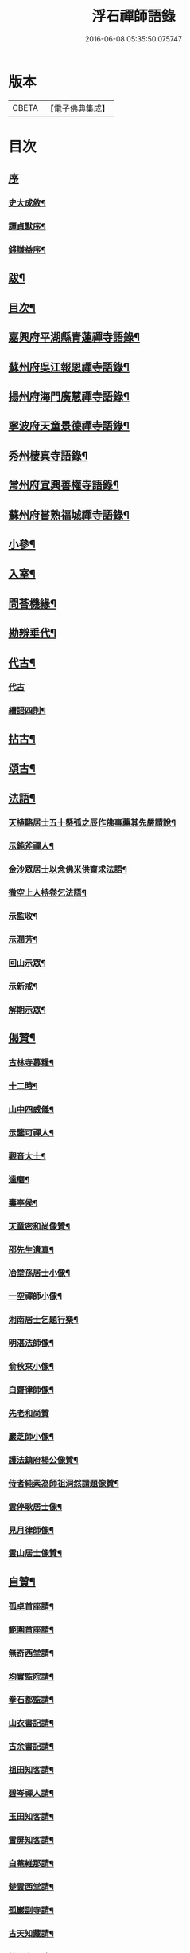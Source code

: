 #+TITLE: 浮石禪師語錄 
#+DATE: 2016-06-08 05:35:50.075747

* 版本
 |     CBETA|【電子佛典集成】|

* 目次
** [[file:KR6q0407_001.txt::001-0571a0][序]]
*** [[file:KR6q0407_001.txt::001-0571a1][史大成敘¶]]
*** [[file:KR6q0407_001.txt::001-0572a2][譚貞默序¶]]
*** [[file:KR6q0407_001.txt::001-0572c2][錢謙益序¶]]
** [[file:KR6q0407_001.txt::001-0573b2][跋¶]]
** [[file:KR6q0407_001.txt::001-0573c8][目次¶]]
** [[file:KR6q0407_001.txt::001-0574b4][嘉興府平湖縣青蓮禪寺語錄¶]]
** [[file:KR6q0407_001.txt::001-0575a18][蘇州府吳江報恩禪寺語錄¶]]
** [[file:KR6q0407_003.txt::003-0583a3][揚州府海門廣慧禪寺語錄¶]]
** [[file:KR6q0407_004.txt::004-0586c3][寧波府天童景德禪寺語錄¶]]
** [[file:KR6q0407_004.txt::004-0588b21][秀州棲真寺語錄¶]]
** [[file:KR6q0407_004.txt::004-0589b2][常州府宜興善權寺語錄¶]]
** [[file:KR6q0407_005.txt::005-0590b3][蘇州府嘗熟福城禪寺語錄¶]]
** [[file:KR6q0407_006.txt::006-0594a3][小參¶]]
** [[file:KR6q0407_007.txt::007-0598c3][入室¶]]
** [[file:KR6q0407_007.txt::007-0599a4][問荅機緣¶]]
** [[file:KR6q0407_007.txt::007-0601c23][勘辨垂代¶]]
** [[file:KR6q0407_007.txt::007-0602c4][代古¶]]
*** [[file:KR6q0407_007.txt::007-0602c4][代古]]
*** [[file:KR6q0407_007.txt::007-0602c30][續語四則¶]]
** [[file:KR6q0407_008.txt::008-0603b3][拈古¶]]
** [[file:KR6q0407_008.txt::008-0605b2][頌古¶]]
** [[file:KR6q0407_008.txt::008-0607b14][法語¶]]
*** [[file:KR6q0407_008.txt::008-0607b15][天植駱居士五十懸弧之辰作佛事薦其先嚴請說¶]]
*** [[file:KR6q0407_008.txt::008-0607b21][示鈍斧禪人¶]]
*** [[file:KR6q0407_008.txt::008-0607b26][金沙眾居士以念佛米供齋求法語¶]]
*** [[file:KR6q0407_008.txt::008-0607c21][徹空上人持卷乞法語¶]]
*** [[file:KR6q0407_008.txt::008-0608a3][示監收¶]]
*** [[file:KR6q0407_008.txt::008-0608a7][示潤芳¶]]
*** [[file:KR6q0407_008.txt::008-0608a15][回山示眾¶]]
*** [[file:KR6q0407_008.txt::008-0608a22][示新戒¶]]
*** [[file:KR6q0407_008.txt::008-0608b3][解期示眾¶]]
** [[file:KR6q0407_009.txt::009-0609a3][偈贊¶]]
*** [[file:KR6q0407_009.txt::009-0609a4][古林寺募糧¶]]
*** [[file:KR6q0407_009.txt::009-0609a9][十二時¶]]
*** [[file:KR6q0407_009.txt::009-0609b5][山中四威儀¶]]
*** [[file:KR6q0407_009.txt::009-0609b10][示鑒可禪人¶]]
*** [[file:KR6q0407_009.txt::009-0609b13][觀音大士¶]]
*** [[file:KR6q0407_009.txt::009-0609c8][達磨¶]]
*** [[file:KR6q0407_009.txt::009-0609c18][壽亭侯¶]]
*** [[file:KR6q0407_009.txt::009-0609c21][天童密和尚像贊¶]]
*** [[file:KR6q0407_009.txt::009-0609c28][邵先生遺真¶]]
*** [[file:KR6q0407_009.txt::009-0610a5][冶堂孫居士小像¶]]
*** [[file:KR6q0407_009.txt::009-0610a8][一空禪師小像¶]]
*** [[file:KR6q0407_009.txt::009-0610a13][湘南居士乞題行樂¶]]
*** [[file:KR6q0407_009.txt::009-0610a17][明湛法師像¶]]
*** [[file:KR6q0407_009.txt::009-0610a20][俞秋來小像¶]]
*** [[file:KR6q0407_009.txt::009-0610a24][白齋律師像¶]]
*** [[file:KR6q0407_009.txt::009-0610a30][先老和尚贊]]
*** [[file:KR6q0407_009.txt::009-0610b16][巖芝師小像¶]]
*** [[file:KR6q0407_009.txt::009-0610b20][護法鎮府楊公像贊¶]]
*** [[file:KR6q0407_009.txt::009-0610b26][侍者純素為師祖洞然請題像贊¶]]
*** [[file:KR6q0407_009.txt::009-0610c3][雲停耿居士像¶]]
*** [[file:KR6q0407_009.txt::009-0610c9][見月律師像¶]]
*** [[file:KR6q0407_009.txt::009-0610c11][雲山居士像贊¶]]
** [[file:KR6q0407_009.txt::009-0610c15][自贊¶]]
*** [[file:KR6q0407_009.txt::009-0610c16][孤卓首座請¶]]
*** [[file:KR6q0407_009.txt::009-0610c20][範圍首座請¶]]
*** [[file:KR6q0407_009.txt::009-0610c24][無奇西堂請¶]]
*** [[file:KR6q0407_009.txt::009-0610c28][均實監院請¶]]
*** [[file:KR6q0407_009.txt::009-0611a2][拳石都監請¶]]
*** [[file:KR6q0407_009.txt::009-0611a5][山衣書記請¶]]
*** [[file:KR6q0407_009.txt::009-0611a8][古余書記請¶]]
*** [[file:KR6q0407_009.txt::009-0611a11][祖田知客請¶]]
*** [[file:KR6q0407_009.txt::009-0611a14][碧岑禪人請¶]]
*** [[file:KR6q0407_009.txt::009-0611a17][玉田知客請¶]]
*** [[file:KR6q0407_009.txt::009-0611a21][雪屏知客請¶]]
*** [[file:KR6q0407_009.txt::009-0611a24][白菴維那請¶]]
*** [[file:KR6q0407_009.txt::009-0611a28][楚雲西堂請¶]]
*** [[file:KR6q0407_009.txt::009-0611b3][孤巖副寺請¶]]
*** [[file:KR6q0407_009.txt::009-0611b6][古天知藏請¶]]
*** [[file:KR6q0407_009.txt::009-0611b11][松源書記請¶]]
*** [[file:KR6q0407_009.txt::009-0611b13][蠱門書記請¶]]
*** [[file:KR6q0407_009.txt::009-0611b16][白嶠西堂請¶]]
*** [[file:KR6q0407_009.txt::009-0611b20][育焉知客請¶]]
*** [[file:KR6q0407_009.txt::009-0611b24][佛階書記請¶]]
*** [[file:KR6q0407_009.txt::009-0611b28][雪岑書記請¶]]
*** [[file:KR6q0407_009.txt::009-0611b30][法喜長老請]]
*** [[file:KR6q0407_009.txt::009-0611c4][演教退長老請¶]]
*** [[file:KR6q0407_009.txt::009-0611c8][鈍斧禪人請¶]]
*** [[file:KR6q0407_009.txt::009-0611c14][雪衣知客請¶]]
*** [[file:KR6q0407_009.txt::009-0611c20][靈常書記請¶]]
*** [[file:KR6q0407_009.txt::009-0611c24][五空侍者請¶]]
*** [[file:KR6q0407_009.txt::009-0611c27][大圓書記請¶]]
*** [[file:KR6q0407_009.txt::009-0612a2][了幻知客請¶]]
*** [[file:KR6q0407_009.txt::009-0612a7][法音侍者請¶]]
*** [[file:KR6q0407_009.txt::009-0612a10][寄菴首座請¶]]
*** [[file:KR6q0407_009.txt::009-0612a14][佛杲後堂請¶]]
*** [[file:KR6q0407_009.txt::009-0612a18][其生書記請¶]]
*** [[file:KR6q0407_009.txt::009-0612a21][梵點知藏請¶]]
*** [[file:KR6q0407_009.txt::009-0612a24][慎獨監院請¶]]
*** [[file:KR6q0407_009.txt::009-0612a28][竺堂後堂請¶]]
*** [[file:KR6q0407_009.txt::009-0612b2][石丰維那請¶]]
*** [[file:KR6q0407_009.txt::009-0612b6][大育知事請¶]]
*** [[file:KR6q0407_009.txt::009-0612b9][履冰知客請¶]]
*** [[file:KR6q0407_009.txt::009-0612b13][用中知客請¶]]
*** [[file:KR6q0407_009.txt::009-0612b17][文瑞侍者請¶]]
*** [[file:KR6q0407_009.txt::009-0612b20][曉宗侍者請¶]]
*** [[file:KR6q0407_009.txt::009-0612b23][陳羽翀居士法名行岑請¶]]
*** [[file:KR6q0407_009.txt::009-0612b26][疊山西堂請¶]]
*** [[file:KR6q0407_009.txt::009-0612b30][頑衲知藏請¶]]
*** [[file:KR6q0407_009.txt::009-0612c3][純素教授請¶]]
*** [[file:KR6q0407_009.txt::009-0612c6][蹈先侍者請¶]]
*** [[file:KR6q0407_009.txt::009-0612c9][慧曉知藏請¶]]
*** [[file:KR6q0407_009.txt::009-0612c14][周公魯居士請¶]]
*** [[file:KR6q0407_009.txt::009-0612c17][若雷知藏請¶]]
*** [[file:KR6q0407_009.txt::009-0612c20][梵音禪人請¶]]
*** [[file:KR6q0407_009.txt::009-0612c23][默化禪人請¶]]
*** [[file:KR6q0407_009.txt::009-0612c27][天籟禪人請¶]]
*** [[file:KR6q0407_009.txt::009-0612c30][恒悟禪人請¶]]
*** [[file:KR6q0407_009.txt::009-0613a3][雪苔副寺請¶]]
*** [[file:KR6q0407_009.txt::009-0613a6][石門維那請¶]]
** [[file:KR6q0407_009.txt::009-0613a22][佛事¶]]
** [[file:KR6q0407_009.txt::009-0615a2][雜著¶]]
*** [[file:KR6q0407_009.txt::009-0615a3][報恩齋單引¶]]
*** [[file:KR6q0407_009.txt::009-0615a8][禪智齋單引¶]]
*** [[file:KR6q0407_009.txt::009-0615a16][題十八羅漢圖¶]]
*** [[file:KR6q0407_009.txt::009-0615a28][題成岵吟尊慈王宜人節孝¶]]
*** [[file:KR6q0407_009.txt::009-0615b2][題錢聖月所居𠁼丆¶]]
*** [[file:KR6q0407_009.txt::009-0615b7][題崔曰可家藏東洲先生墨蹟¶]]
*** [[file:KR6q0407_009.txt::009-0615b17][和勝因禪師拄杖子¶]]
*** [[file:KR6q0407_009.txt::009-0615b27][牧牛¶]]
*** [[file:KR6q0407_009.txt::009-0615c9][善權寺齋單¶]]
*** [[file:KR6q0407_009.txt::009-0615c18][掛鐘板¶]]
** [[file:KR6q0407_009.txt::009-0615c25][行實¶]]
** [[file:KR6q0407_010.txt::010-0617a3][詩偈(共計一百六十二首)¶]]
*** [[file:KR6q0407_010.txt::010-0617a4][五言四句(計十三首)¶]]
**** [[file:KR6q0407_010.txt::010-0617a5][龍池十景¶]]
***** [[file:KR6q0407_010.txt::010-0617a6][禹門橋¶]]
***** [[file:KR6q0407_010.txt::010-0617a8][娑羅樹¶]]
***** [[file:KR6q0407_010.txt::010-0617a10][中龍池¶]]
***** [[file:KR6q0407_010.txt::010-0617a12][分賓嶺¶]]
***** [[file:KR6q0407_010.txt::010-0617a14][白雲巖¶]]
***** [[file:KR6q0407_010.txt::010-0617a16][避暑窟¶]]
***** [[file:KR6q0407_010.txt::010-0617a18][試心石¶]]
***** [[file:KR6q0407_010.txt::010-0617a20][憑虛閣¶]]
***** [[file:KR6q0407_010.txt::010-0617a22][伏虎石¶]]
***** [[file:KR6q0407_010.txt::010-0617a24][玉昜臺(玉陽本名預昜以日出先炤得名因字音相似遂誤為玉)¶]]
**** [[file:KR6q0407_010.txt::010-0617a26][丁堰往如皋¶]]
**** [[file:KR6q0407_010.txt::010-0617a28][大林五旬¶]]
**** [[file:KR6q0407_010.txt::010-0617a29][送白巖]]
*** [[file:KR6q0407_010.txt::010-0617b3][五言八句(計十三首)¶]]
**** [[file:KR6q0407_010.txt::010-0617b4][賦莖虀庵¶]]
**** [[file:KR6q0407_010.txt::010-0617b7][次荅藍田叔(用古韻)¶]]
**** [[file:KR6q0407_010.txt::010-0617b10][留別松陵眾居士¶]]
**** [[file:KR6q0407_010.txt::010-0617b13][侍師過虎溪¶]]
**** [[file:KR6q0407_010.txt::010-0617b16][宿雲岫庵遇雪¶]]
**** [[file:KR6q0407_010.txt::010-0617b19][過祇園庵¶]]
**** [[file:KR6q0407_010.txt::010-0617b22][過青螺庵¶]]
**** [[file:KR6q0407_010.txt::010-0617b25][送鼓峰之徑山¶]]
**** [[file:KR6q0407_010.txt::010-0617b28][師住三仙眾以詩賀次韻酬之¶]]
**** [[file:KR6q0407_010.txt::010-0617b30][賦得有約不來過夜半]]
**** [[file:KR6q0407_010.txt::010-0617c4][寄族兄¶]]
**** [[file:KR6q0407_010.txt::010-0617c7][次詹叔臧居士¶]]
**** [[file:KR6q0407_010.txt::010-0617c10][秋雨赴請¶]]
*** [[file:KR6q0407_010.txt::010-0617c13][七言四句(計七十三首)¶]]
**** [[file:KR6q0407_010.txt::010-0617c14][山居¶]]
**** [[file:KR6q0407_010.txt::010-0618c23][夏日送雪竇和尚還山¶]]
**** [[file:KR6q0407_010.txt::010-0618c29][次佛慈禪師蜜蜂五韻¶]]
**** [[file:KR6q0407_010.txt::010-0619a14][贈既明禪人¶]]
**** [[file:KR6q0407_010.txt::010-0619a17][贈慧幢禪人¶]]
**** [[file:KR6q0407_010.txt::010-0619a20][送德合省親¶]]
**** [[file:KR6q0407_010.txt::010-0619a23][落梅¶]]
**** [[file:KR6q0407_010.txt::010-0619a29][登煙雨樓¶]]
**** [[file:KR6q0407_010.txt::010-0619b11][登軍山¶]]
**** [[file:KR6q0407_010.txt::010-0619b20][贈雪爐¶]]
**** [[file:KR6q0407_010.txt::010-0619b23][贈百峰¶]]
**** [[file:KR6q0407_010.txt::010-0619b26][天台老僧乞偈¶]]
**** [[file:KR6q0407_010.txt::010-0619b29][體素乞偈壽乃師圓朗五旬¶]]
**** [[file:KR6q0407_010.txt::010-0619c2][示慈音¶]]
**** [[file:KR6q0407_010.txt::010-0619c5][送聚之遊黃山¶]]
**** [[file:KR6q0407_010.txt::010-0619c11][送一拙歸徑山¶]]
**** [[file:KR6q0407_010.txt::010-0619c14][送初弟之吳門¶]]
**** [[file:KR6q0407_010.txt::010-0619c17][送林野和尚赴請¶]]
**** [[file:KR6q0407_010.txt::010-0619c20][送僧¶]]
**** [[file:KR6q0407_010.txt::010-0619c23][荅偶僧居士戲題蝴蝶入窗¶]]
**** [[file:KR6q0407_010.txt::010-0619c29][扇語¶]]
**** [[file:KR6q0407_010.txt::010-0620a2][示熙凡居士¶]]
**** [[file:KR6q0407_010.txt::010-0620a5][示永侯居士¶]]
**** [[file:KR6q0407_010.txt::010-0620a8][詠萱花¶]]
**** [[file:KR6q0407_010.txt::010-0620a11][示本源居士¶]]
**** [[file:KR6q0407_010.txt::010-0620a14][贈勇蓮老禪師¶]]
**** [[file:KR6q0407_010.txt::010-0620a17][示習之顧居士¶]]
**** [[file:KR6q0407_010.txt::010-0620a20][示玄穎朱居士¶]]
*** [[file:KR6q0407_010.txt::010-0620a23][七言八句(計六十二首)¶]]
**** [[file:KR6q0407_010.txt::010-0620a24][日中食¶]]
**** [[file:KR6q0407_010.txt::010-0620a28][樹下宿¶]]
**** [[file:KR6q0407_010.txt::010-0620b2][糞掃衣¶]]
**** [[file:KR6q0407_010.txt::010-0620b6][腐爛藥¶]]
**** [[file:KR6q0407_010.txt::010-0620b10][參金粟本師密老和尚¶]]
**** [[file:KR6q0407_010.txt::010-0620b14][隨師入閩赴黃檗山次葉臺山太師韻¶]]
**** [[file:KR6q0407_010.txt::010-0620b26][天童十二景¶]]
***** [[file:KR6q0407_010.txt::010-0620b27][太白峰¶]]
***** [[file:KR6q0407_010.txt::010-0620b30][龍隱潭]]
***** [[file:KR6q0407_010.txt::010-0620c5][萬松關¶]]
***** [[file:KR6q0407_010.txt::010-0620c9][玲瓏巖¶]]
***** [[file:KR6q0407_010.txt::010-0620c13][活眼泉¶]]
***** [[file:KR6q0407_010.txt::010-0620c17][獅子柏¶]]
***** [[file:KR6q0407_010.txt::010-0620c21][萬工池¶]]
***** [[file:KR6q0407_010.txt::010-0620c25][清關橋¶]]
***** [[file:KR6q0407_010.txt::010-0620c29][缽盂峰¶]]
***** [[file:KR6q0407_010.txt::010-0621a3][鎖翠亭¶]]
***** [[file:KR6q0407_010.txt::010-0621a7][祖印崖¶]]
***** [[file:KR6q0407_010.txt::010-0621a11][問水石¶]]
**** [[file:KR6q0407_010.txt::010-0621a15][即事¶]]
**** [[file:KR6q0407_010.txt::010-0621a30][友人過訪]]
**** [[file:KR6q0407_010.txt::010-0621b5][客舟夜雨¶]]
**** [[file:KR6q0407_010.txt::010-0621b9][送僧之越¶]]
**** [[file:KR6q0407_010.txt::010-0621b13][送僧入山¶]]
**** [[file:KR6q0407_010.txt::010-0621b17][送雲藏住山¶]]
**** [[file:KR6q0407_010.txt::010-0621b21][送等呆住徑山¶]]
**** [[file:KR6q0407_010.txt::010-0621b25][寄講師¶]]
**** [[file:KR6q0407_010.txt::010-0621b29][荅可參座主¶]]
**** [[file:KR6q0407_010.txt::010-0621c3][過尹山禮永隆禪師塔追次¶]]
**** [[file:KR6q0407_010.txt::010-0621c8][西園赴約¶]]
**** [[file:KR6q0407_010.txt::010-0621c12][偶僧居士以詩章見惠書此荅之¶]]
**** [[file:KR6q0407_010.txt::010-0621c16][贈明巖大師¶]]
**** [[file:KR6q0407_010.txt::010-0621c20][示講主¶]]
**** [[file:KR6q0407_010.txt::010-0621c24][次韻荅叔鼎沈居士¶]]
**** [[file:KR6q0407_010.txt::010-0621c28][輓夾山林皋和尚¶]]
**** [[file:KR6q0407_010.txt::010-0622a2][輓福嚴費和尚¶]]
**** [[file:KR6q0407_010.txt::010-0622a6][輓永泰模公法侄¶]]
**** [[file:KR6q0407_010.txt::010-0622a10][張公洞¶]]
**** [[file:KR6q0407_010.txt::010-0622a14][玉女潭¶]]
**** [[file:KR6q0407_010.txt::010-0622a18][仲春大雪¶]]
**** [[file:KR6q0407_010.txt::010-0622a22][荅太平庵同塵禪人¶]]
**** [[file:KR6q0407_010.txt::010-0622a26][荅聖月錢居士送入天童之作即次原韻¶]]
**** [[file:KR6q0407_010.txt::010-0622a30][過芙蓉莊訪錢牧齋太師¶]]
**** [[file:KR6q0407_010.txt::010-0622b4][贈劉啟明居士¶]]
**** [[file:KR6q0407_010.txt::010-0622b8][贈髻珠嚴公¶]]
**** [[file:KR6q0407_010.txt::010-0622b12][寄湛淵耆德¶]]
**** [[file:KR6q0407_010.txt::010-0622b16][贈醫士¶]]
**** [[file:KR6q0407_010.txt::010-0622b20][山居¶]]
**** [[file:KR6q0407_010.txt::010-0622b28][除夕¶]]
**** [[file:KR6q0407_010.txt::010-0622c2][遊善卷洞¶]]
**** [[file:KR6q0407_010.txt::010-0622c6][善權寺志感(有序)¶]]
**** [[file:KR6q0407_010.txt::010-0622c13][題古仙庵¶]]
**** [[file:KR6q0407_010.txt::010-0622c17][贈楊總戎¶]]
**** [[file:KR6q0407_010.txt::010-0622c21][荅南廣和尚遣候次來韻¶]]
**** [[file:KR6q0407_010.txt::010-0622c25][壽人六十¶]]
**** [[file:KR6q0407_010.txt::010-0622c29][壽人七十¶]]
**** [[file:KR6q0407_010.txt::010-0623a3][題眼鏡¶]]

* 卷
[[file:KR6q0407_001.txt][浮石禪師語錄 1]]
[[file:KR6q0407_002.txt][浮石禪師語錄 2]]
[[file:KR6q0407_003.txt][浮石禪師語錄 3]]
[[file:KR6q0407_004.txt][浮石禪師語錄 4]]
[[file:KR6q0407_005.txt][浮石禪師語錄 5]]
[[file:KR6q0407_006.txt][浮石禪師語錄 6]]
[[file:KR6q0407_007.txt][浮石禪師語錄 7]]
[[file:KR6q0407_008.txt][浮石禪師語錄 8]]
[[file:KR6q0407_009.txt][浮石禪師語錄 9]]
[[file:KR6q0407_010.txt][浮石禪師語錄 10]]

